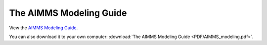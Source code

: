 The AIMMS Modeling Guide
****************************

View the `AIMMS Modeling Guide <_downloads/AIMMS_modeling.pdf>`_.

You can also download it to your own computer: :download:`The AIMMS Modeling Guide <PDF/AIMMS_modeling.pdf>`.
